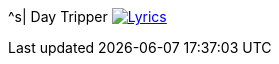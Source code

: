 ^s| [big]#Day Tripper#
image:button-lyrics.png[Lyrics, window=_blank, link=https://www.azlyrics.com/lyrics/beatles/daytripper.html] 
